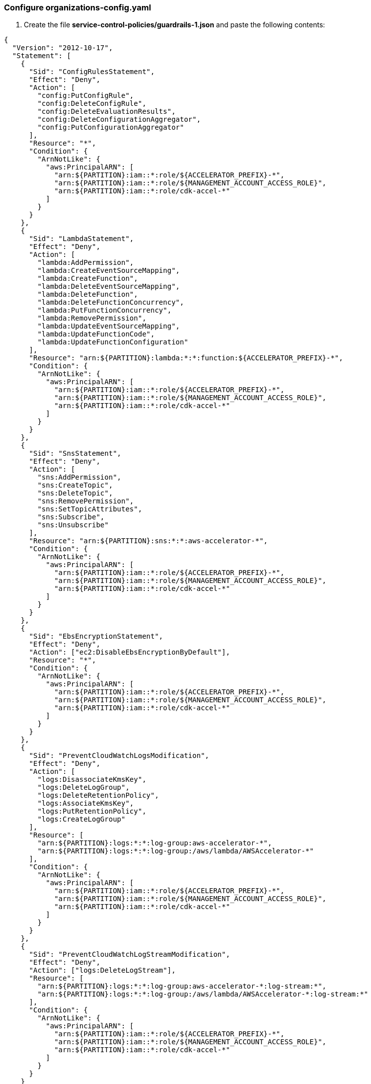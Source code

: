 === Configure organizations-config.yaml

[start=1]
. Create the file *service-control-policies/guardrails-1.json* and paste the following contents:

[source,json]
----
{
  "Version": "2012-10-17",
  "Statement": [
    {
      "Sid": "ConfigRulesStatement",
      "Effect": "Deny",
      "Action": [
        "config:PutConfigRule",
        "config:DeleteConfigRule",
        "config:DeleteEvaluationResults",
        "config:DeleteConfigurationAggregator",
        "config:PutConfigurationAggregator"
      ],
      "Resource": "*",
      "Condition": {
        "ArnNotLike": {
          "aws:PrincipalARN": [
            "arn:${PARTITION}:iam::*:role/${ACCELERATOR_PREFIX}-*",
            "arn:${PARTITION}:iam::*:role/${MANAGEMENT_ACCOUNT_ACCESS_ROLE}",
            "arn:${PARTITION}:iam::*:role/cdk-accel-*"
          ]
        }
      }
    },
    {
      "Sid": "LambdaStatement",
      "Effect": "Deny",
      "Action": [
        "lambda:AddPermission",
        "lambda:CreateEventSourceMapping",
        "lambda:CreateFunction",
        "lambda:DeleteEventSourceMapping",
        "lambda:DeleteFunction",
        "lambda:DeleteFunctionConcurrency",
        "lambda:PutFunctionConcurrency",
        "lambda:RemovePermission",
        "lambda:UpdateEventSourceMapping",
        "lambda:UpdateFunctionCode",
        "lambda:UpdateFunctionConfiguration"
      ],
      "Resource": "arn:${PARTITION}:lambda:*:*:function:${ACCELERATOR_PREFIX}-*",
      "Condition": {
        "ArnNotLike": {
          "aws:PrincipalARN": [
            "arn:${PARTITION}:iam::*:role/${ACCELERATOR_PREFIX}-*",
            "arn:${PARTITION}:iam::*:role/${MANAGEMENT_ACCOUNT_ACCESS_ROLE}",
            "arn:${PARTITION}:iam::*:role/cdk-accel-*"
          ]
        }
      }
    },
    {
      "Sid": "SnsStatement",
      "Effect": "Deny",
      "Action": [
        "sns:AddPermission",
        "sns:CreateTopic",
        "sns:DeleteTopic",
        "sns:RemovePermission",
        "sns:SetTopicAttributes",
        "sns:Subscribe",
        "sns:Unsubscribe"
      ],
      "Resource": "arn:${PARTITION}:sns:*:*:aws-accelerator-*",
      "Condition": {
        "ArnNotLike": {
          "aws:PrincipalARN": [
            "arn:${PARTITION}:iam::*:role/${ACCELERATOR_PREFIX}-*",
            "arn:${PARTITION}:iam::*:role/${MANAGEMENT_ACCOUNT_ACCESS_ROLE}",
            "arn:${PARTITION}:iam::*:role/cdk-accel-*"
          ]
        }
      }
    },
    {
      "Sid": "EbsEncryptionStatement",
      "Effect": "Deny",
      "Action": ["ec2:DisableEbsEncryptionByDefault"],
      "Resource": "*",
      "Condition": {
        "ArnNotLike": {
          "aws:PrincipalARN": [
            "arn:${PARTITION}:iam::*:role/${ACCELERATOR_PREFIX}-*",
            "arn:${PARTITION}:iam::*:role/${MANAGEMENT_ACCOUNT_ACCESS_ROLE}",
            "arn:${PARTITION}:iam::*:role/cdk-accel-*"
          ]
        }
      }
    },
    {
      "Sid": "PreventCloudWatchLogsModification",
      "Effect": "Deny",
      "Action": [
        "logs:DisassociateKmsKey",
        "logs:DeleteLogGroup",
        "logs:DeleteRetentionPolicy",
        "logs:AssociateKmsKey",
        "logs:PutRetentionPolicy",
        "logs:CreateLogGroup"
      ],
      "Resource": [
        "arn:${PARTITION}:logs:*:*:log-group:aws-accelerator-*",
        "arn:${PARTITION}:logs:*:*:log-group:/aws/lambda/AWSAccelerator-*"
      ],
      "Condition": {
        "ArnNotLike": {
          "aws:PrincipalARN": [
            "arn:${PARTITION}:iam::*:role/${ACCELERATOR_PREFIX}-*",
            "arn:${PARTITION}:iam::*:role/${MANAGEMENT_ACCOUNT_ACCESS_ROLE}",
            "arn:${PARTITION}:iam::*:role/cdk-accel-*"
          ]
        }
      }
    },
    {
      "Sid": "PreventCloudWatchLogStreamModification",
      "Effect": "Deny",
      "Action": ["logs:DeleteLogStream"],
      "Resource": [
        "arn:${PARTITION}:logs:*:*:log-group:aws-accelerator-*:log-stream:*",
        "arn:${PARTITION}:logs:*:*:log-group:/aws/lambda/AWSAccelerator-*:log-stream:*"
      ],
      "Condition": {
        "ArnNotLike": {
          "aws:PrincipalARN": [
            "arn:${PARTITION}:iam::*:role/${ACCELERATOR_PREFIX}-*",
            "arn:${PARTITION}:iam::*:role/${MANAGEMENT_ACCOUNT_ACCESS_ROLE}",
            "arn:${PARTITION}:iam::*:role/cdk-accel-*"
          ]
        }
      }
    }
  ]
}
----

[start=2]
. Create the file *service-control-policies/guardrails-2.json* and paste the following contents:

[source,json]
----
{
  "Version": "2012-10-17",
  "Statement": [
    {
      "Sid": "IamSettingsStatement",
      "Effect": "Deny",
      "Action": [
        "iam:DeleteAccountPasswordPolicy",
        "iam:UpdateAccountPasswordPolicy",
        "iam:CreateAccountAlias",
        "iam:DeleteAccountAlias"
      ],
      "Resource": "*",
      "Condition": {
        "ArnNotLike": {
          "aws:PrincipalARN": [
            "arn:${PARTITION}:iam::*:role/${ACCELERATOR_PREFIX}-*",
            "arn:${PARTITION}:iam::*:role/${MANAGEMENT_ACCOUNT_ACCESS_ROLE}",
            "arn:${PARTITION}:iam::*:role/cdk-accel-*"
          ]
        }
      }
    },
    {
      "Sid": "IamRolesStatement",
      "Effect": "Deny",
      "Action": [
        "iam:AttachRolePolicy",
        "iam:CreateAccountAlias",
        "iam:DeleteAccountAlias",
        "iam:CreateUser",
        "iam:DeleteUser",
        "iam:CreateRole",
        "iam:DeleteRole",
        "iam:CreatePolicy",
        "iam:DeletePolicy",
        "iam:DeleteRolePermissionsBoundary",
        "iam:DeleteRolePolicy",
        "iam:DetachRolePolicy",
        "iam:PutRolePermissionsBoundary",
        "iam:PutRolePolicy",
        "iam:UpdateAssumeRolePolicy",
        "iam:UpdateRole",
        "iam:UpdateRoleDescription"
      ],
      "Resource": ["arn:${PARTITION}:iam::*:role/${ACCELERATOR_PREFIX}-*"],
      "Condition": {
        "ArnNotLike": {
          "aws:PrincipalARN": [
            "arn:${PARTITION}:iam::*:role/${ACCELERATOR_PREFIX}-*",
            "arn:${PARTITION}:iam::*:role/${MANAGEMENT_ACCOUNT_ACCESS_ROLE}",
            "arn:${PARTITION}:iam::*:role/cdk-accel-*"
          ]
        }
      }
    },
    {
      "Sid": "GDSecHubServicesStatement",
      "Effect": "Deny",
      "Action": [
        "guardduty:DeleteDetector",
        "guardduty:DeleteMembers",
        "guardduty:UpdateDetector",
        "guardduty:StopMonitoringMembers",
        "guardduty:Disassociate*",
        "securityhub:BatchDisableStandards",
        "securityhub:DisableSecurityHub",
        "securityhub:DeleteMembers",
        "securityhub:Disassociate*"
      ],
      "Resource": "*",
      "Condition": {
        "ArnNotLike": {
          "aws:PrincipalARN": [
            "arn:${PARTITION}:iam::*:role/${ACCELERATOR_PREFIX}-*",
            "arn:${PARTITION}:iam::*:role/${MANAGEMENT_ACCOUNT_ACCESS_ROLE}",
            "arn:${PARTITION}:iam::*:role/cdk-accel-*"
          ]
        }
      }
    },
    {
      "Sid": "MacieServiceStatement",
      "Effect": "Deny",
      "Action": [
        "macie:AcceptInvitation",
        "macie:CreateInvitations",
        "macie:CreateMember",
        "macie:DeclineInvitations",
        "macie:DeleteInvitations",
        "macie:DeleteMember",
        "macie:DisableMacie",
        "macie:DisableOrganizationAdminAccount",
        "macie:Disassociate*",
        "macie:Enable*",
        "macie:UpdateMacieSession",
        "macie:UpdateMemberSession",
        "macie:UpdateOrganizationConfiguration"
      ],
      "Resource": "*",
      "Condition": {
        "ArnNotLike": {
          "aws:PrincipalARN": [
            "arn:${PARTITION}:iam::*:role/${ACCELERATOR_PREFIX}-*",
            "arn:${PARTITION}:iam::*:role/${MANAGEMENT_ACCOUNT_ACCESS_ROLE}",
            "arn:${PARTITION}:iam::*:role/cdk-accel-*"
          ]
        }
      }
    },
    {
      "Sid": "CloudFormationStatement",
      "Effect": "Deny",
      "Action": ["cloudformation:Delete*"],
      "Resource": "arn:${PARTITION}:cloudformation:*:*:stack/${ACCELERATOR_PREFIX}-*",
      "Condition": {
        "ArnNotLike": {
          "aws:PrincipalARN": [
            "arn:${PARTITION}:iam::*:role/${ACCELERATOR_PREFIX}-*",
            "arn:${PARTITION}:iam::*:role/${MANAGEMENT_ACCOUNT_ACCESS_ROLE}",
            "arn:${PARTITION}:iam::*:role/cdk-accel-*"
          ]
        }
      }
    },
    {
      "Sid": "PreventSSMModification",
      "Effect": "Deny",
      "Action": ["ssm:DeleteParameters"],
      "Resource": "*",
      "Condition": {
        "ArnNotLike": {
          "aws:PrincipalARN": [
            "arn:${PARTITION}:iam::*:role/${ACCELERATOR_PREFIX}-*",
            "arn:${PARTITION}:iam::*:role/${MANAGEMENT_ACCOUNT_ACCESS_ROLE}",
            "arn:${PARTITION}:iam::*:role/cdk-accel-*"
          ]
        }
      }
    },
    {
      "Sid": "PreventCloudTrailModification",
      "Effect": "Deny",
      "Action": [
        "cloudtrail:PutInsightSelectors",
        "cloudtrail:PutEventSelectors",
        "cloudtrail:StopLogging",
        "cloudtrail:DeleteTrail",
        "cloudtrail:UpdateTrail",
        "cloudtrail:CreateTrail"
      ],
      "Resource": "arn:${PARTITION}:cloudtrail:*:*:trail/AWSAccelerator-*",
      "Condition": {
        "ArnNotLike": {
          "aws:PrincipalARN": [
            "arn:${PARTITION}:iam::*:role/${ACCELERATOR_PREFIX}-*",
            "arn:${PARTITION}:iam::*:role/${MANAGEMENT_ACCOUNT_ACCESS_ROLE}",
            "arn:${PARTITION}:iam::*:role/cdk-accel-*"
          ]
        }
      }
    }
  ]
}
----
[start=3]
. Create the file *service-control-policies/quarantine.json* and paste the following content:
[source,json]
----
{
  "Version": "2012-10-17",
  "Statement": [
    {
      "Sid": "DenyAllAWSServicesExceptBreakglassRoles",
      "Effect": "Deny",
      "Action": "*",
      "Resource": "*",
      "Condition": {
        "ArnNotLike": {
          "aws:PrincipalArn": [
            "arn:${PARTITION}:iam::*:role/${MANAGEMENT_ACCOUNT_ACCESS_ROLE}",
            "arn:${PARTITION}:iam::*:role/aws*",
            "arn:${PARTITION}:iam::*:role/${ACCELERATOR_PREFIX}*",
            "arn:${PARTITION}:iam::*:role/cdk-accel-*"
          ]
        }
      }
    }
  ]
}
----
[start=4]
. Open the *organization-config.yaml* file
. Replace everything from *serviceControlPolicies: []* down with the following:
[source,yaml]
----
quarantineNewAccounts:
  enable: true
  scpPolicyName: Quarantine
serviceControlPolicies:
- name: AcceleratorGuardrails1
  description: >
    Accelerator GuardRails 1
  policy: service-control-policies/guardrails-1.json
  type: customerManaged
  deploymentTargets:
    organizationalUnits:
      - Infrastructure
- name: AcceleratorGuardrails2
  description: >
    Accelerator GuardRails 2
  policy: service-control-policies/guardrails-2.json
  type: customerManaged
  deploymentTargets:
    organizationalUnits:
      - Infrastructure
- name: Quarantine
  description: >
    This SCP is used to prevent changes to new accounts until the Accelerator
    has been executed successfully.
    This policy will be applied upon account creation if enabled.
  policy: service-control-policies/quarantine.json
  type: customerManaged
  deploymentTargets:
    organizationalUnits: [ ]
# Although GovCloud does support tagging policies, LZA does not yet support implementing it.
# The tagging policy is implemented at  the Organization level in the console.
# The tagging policy is included in the tagging-policies directory for when LZA is updated to support it.
taggingPolicies: []
chatbotPolicies: []
backupPolicies: []
----
[start=6]
. Save the file
. Zip the files in the configuration directory. You can do this by running: zip -r aws-accelerator-config.zip. If you want to exclude any directories or files, use the -x option. For example, to exclude the JetBrains IDE configuration *zip -r aws-accelerator-config.zip . -x .idea* would exclude the .idea directory.
. Once the zip file is created, upload it to the same S3 bucket from which you originally downloaded it from
. Log in to the management account
. Open the *CodePipeline*
. Select the *AWSAccelerator-Pipeline*
. Select *Release change*

Monitor the inbox of the email addresses configured for the security alerts. Check for Subscription Confirmation emails and confirm the subscriptions.